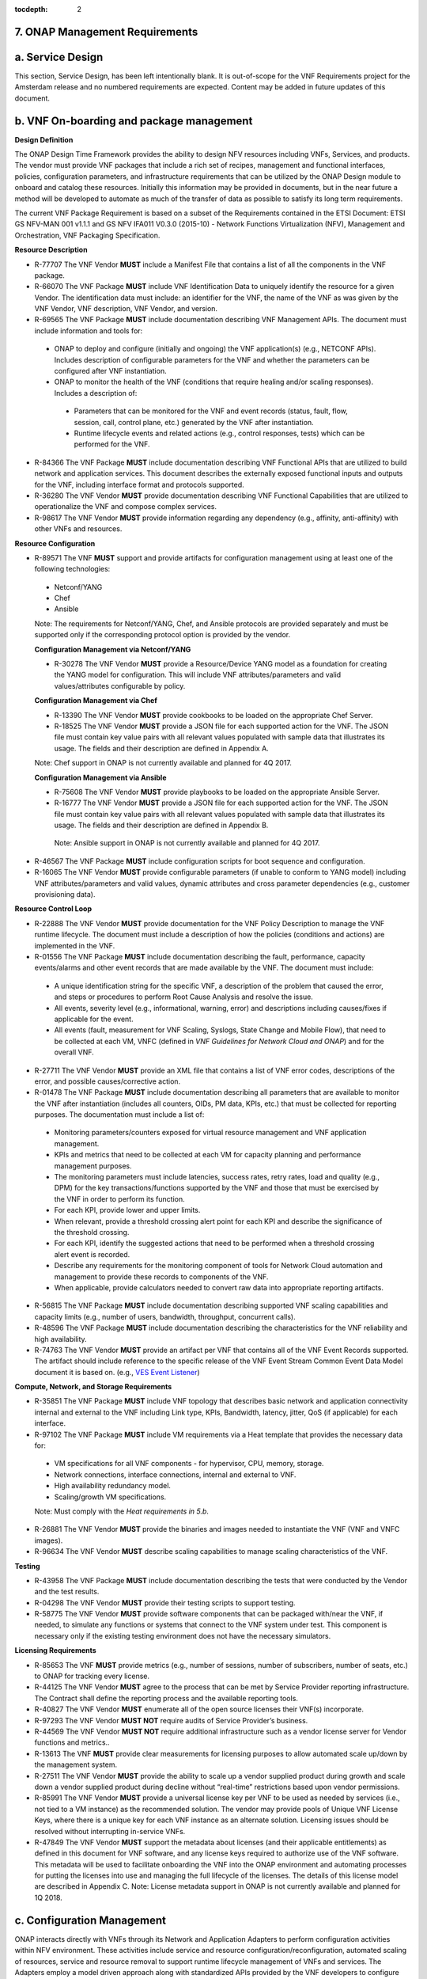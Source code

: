 ﻿:tocdepth: 2
**7. ONAP Management Requirements**
=====================================

a. Service Design
==================

This section, Service Design, has been left intentionally blank. It is out-of-scope for the VNF Requirements project for the Amsterdam release and no numbered requirements are expected. Content may be added in future updates of this document.

b. VNF On-boarding and package management
==========================================

**Design Definition**

The ONAP Design Time Framework provides the ability to design NFV
resources including VNFs, Services, and products. The vendor must
provide VNF packages that include a rich set of recipes, management and
functional interfaces, policies, configuration parameters, and
infrastructure requirements that can be utilized by the ONAP Design
module to onboard and catalog these resources. Initially this
information may be provided in documents, but in the near future a
method will be developed to automate as much of the transfer of data as
possible to satisfy its long term requirements.

The current VNF Package Requirement is based on a subset of the
Requirements contained in the ETSI Document: ETSI GS NFV-MAN 001 v1.1.1
and GS NFV IFA011 V0.3.0 (2015-10) - Network Functions Virtualization
(NFV), Management and Orchestration, VNF Packaging Specification.

**Resource Description**

* R-77707 The VNF Vendor **MUST** include a Manifest File that contains a list of all the components in the VNF package.
* R-66070 The VNF Package **MUST** include VNF Identification Data to uniquely identify the resource for a given Vendor. The identification data must include: an identifier for the VNF, the name of the VNF as was given by the VNF Vendor, VNF description, VNF Vendor, and version.
* R-69565 The VNF Package **MUST** include documentation describing VNF Management APIs. The document must include information and tools for:

 - ONAP to deploy and configure (initially and ongoing) the VNF application(s) (e.g., NETCONF APIs). Includes description of configurable parameters for the VNF and whether the parameters can be configured after VNF instantiation.
 - ONAP to monitor the health of the VNF (conditions that require healing and/or scaling responses). Includes a description of:

  - Parameters that can be monitored for the VNF and event records (status, fault, flow, session, call, control plane, etc.) generated by the VNF after instantiation.
  - Runtime lifecycle events and related actions (e.g., control responses, tests) which can be performed for the VNF.

* R-84366 The VNF Package **MUST** include documentation describing VNF Functional APIs that are utilized to build network and application services. This document describes the externally exposed functional inputs and outputs for the VNF, including interface format and protocols supported.
* R-36280 The VNF Vendor **MUST** provide documentation describing VNF Functional Capabilities that are utilized to operationalize the VNF and compose complex services.
* R-98617 The VNF Vendor **MUST** provide information regarding any dependency (e.g., affinity, anti-affinity) with other VNFs and resources.

**Resource Configuration**

* R-89571 The VNF **MUST** support and provide artifacts for configuration management using at least one of the following technologies:

 - Netconf/YANG
 - Chef
 - Ansible

 Note: The requirements for Netconf/YANG, Chef, and Ansible protocols are provided separately and must be supported only if the corresponding protocol option is provided by the vendor.

 **Configuration Management via Netconf/YANG**

 * R-30278 The VNF Vendor **MUST** provide a Resource/Device YANG model as a foundation for creating the YANG model for configuration. This will include VNF attributes/parameters and valid values/attributes configurable by policy.

 **Configuration Management via Chef**

 * R-13390 The VNF Vendor **MUST** provide cookbooks to be loaded on the appropriate Chef Server.
 * R-18525 The VNF Vendor **MUST** provide a JSON file for each supported action for the VNF.  The JSON file must contain key value pairs with all relevant values populated with sample data that illustrates its usage. The fields and their description are defined in Appendix A.

 Note: Chef support in ONAP is not currently available and planned for 4Q 2017.

 **Configuration Management via Ansible**

 * R-75608 The VNF Vendor **MUST** provide playbooks to be loaded on the appropriate Ansible Server.
 * R-16777 The VNF Vendor **MUST** provide a JSON file for each supported action for the VNF.  The JSON file must contain key value pairs with all relevant values populated with sample data that illustrates its usage. The fields and their description are defined in Appendix B.

  Note: Ansible support in ONAP is not currently available and planned for 4Q 2017.

* R-46567 The VNF Package **MUST** include configuration scripts for boot sequence and configuration.
* R-16065 The VNF Vendor **MUST** provide configurable parameters (if unable to conform to YANG model) including VNF attributes/parameters and valid values, dynamic attributes and cross parameter dependencies (e.g., customer provisioning data).

**Resource Control Loop**

* R-22888 The VNF Vendor **MUST** provide documentation for the VNF Policy Description to manage the VNF runtime lifecycle. The document must include a description of how the policies (conditions and actions) are implemented in the VNF.
* R-01556 The VNF Package **MUST** include documentation describing the fault, performance, capacity events/alarms and other event records that are made available by the VNF. The document must include:

 - A unique identification string for the specific VNF, a description of the problem that caused the error, and steps or procedures to perform Root Cause Analysis and resolve the issue.
 - All events, severity level (e.g., informational, warning, error) and descriptions including causes/fixes if applicable for the event.
 - All events (fault, measurement for VNF Scaling, Syslogs, State Change and Mobile Flow), that need to be collected at each VM, VNFC (defined in *VNF Guidelines for Network Cloud and ONAP*) and for the overall VNF.

* R-27711 The VNF Vendor **MUST** provide an XML file that contains a list of VNF error codes, descriptions of the error, and possible causes/corrective action.
* R-01478 The VNF Package **MUST** include documentation describing all parameters that are available to monitor the VNF after instantiation (includes all counters, OIDs, PM data, KPIs, etc.) that must be collected for reporting purposes. The documentation must include a list of:

 - Monitoring parameters/counters exposed for virtual resource management and VNF application management.
 - KPIs and metrics that need to be collected at each VM for capacity planning and performance management purposes.
 - The monitoring parameters must include latencies, success rates, retry rates, load and quality (e.g., DPM) for the key transactions/functions supported by the VNF and those that must be exercised by the VNF in order to perform its function.
 - For each KPI, provide lower and upper limits.
 - When relevant, provide a threshold crossing alert point for each KPI and describe the significance of the threshold crossing.
 - For each KPI, identify the suggested actions that need to be performed when a threshold crossing alert event is recorded.
 - Describe any requirements for the monitoring component of tools for Network Cloud automation and management to provide these records to components of the VNF.
 - When applicable, provide calculators needed to convert raw data into appropriate reporting artifacts.

* R-56815 The VNF Package **MUST** include documentation describing supported VNF scaling capabilities and capacity limits (e.g., number of users, bandwidth, throughput, concurrent calls).
* R-48596 The VNF Package **MUST** include documentation describing the characteristics for the VNF reliability and high availability.
* R-74763 The VNF Vendor **MUST** provide an artifact per VNF that contains all of the VNF Event Records supported. The artifact should include reference to the specific release of the VNF Event Stream Common Event Data Model document it is based on. (e.g., `VES Event Listener <https://github.com/att/evel-test-collector/tree/master/docs/att_interface_definition>`__)

**Compute, Network, and Storage Requirements**

* R-35851 The VNF Package **MUST** include VNF topology that describes basic network and application connectivity internal and external to the VNF including Link type, KPIs, Bandwidth, latency, jitter, QoS (if applicable) for each interface.
* R-97102 The VNF Package **MUST** include VM requirements via a Heat template that provides the necessary data for:

 - VM specifications for all VNF components - for hypervisor, CPU, memory, storage.
 - Network connections, interface connections, internal and external to VNF.
 - High availability redundancy model.
 - Scaling/growth VM specifications.

 Note: Must comply with the *Heat requirements in 5.b*.

* R-26881 The VNF Vendor **MUST** provide the binaries and images needed to instantiate the VNF (VNF and VNFC images).
* R-96634 The VNF Vendor **MUST** describe scaling capabilities to manage scaling characteristics of the VNF.


**Testing**

* R-43958 The VNF Package **MUST** include documentation describing the tests that were conducted by the Vendor and the test results.
* R-04298 The VNF Vendor **MUST** provide their testing scripts to support testing.
* R-58775 The VNF Vendor **MUST** provide software components that can be packaged with/near the VNF, if needed, to simulate any functions or systems that connect to the VNF system under test. This component is necessary only if the existing testing environment does not have the necessary simulators.

**Licensing Requirements**

* R-85653 The VNF **MUST** provide metrics (e.g., number of sessions, number of subscribers, number of seats, etc.) to ONAP for tracking every license.
* R-44125 The VNF Vendor **MUST** agree to the process that can be met by Service Provider reporting infrastructure. The Contract shall define the reporting process and the available reporting tools.
* R-40827 The VNF Vendor **MUST** enumerate all of the open source licenses their VNF(s) incorporate.
* R-97293 The VNF Vendor **MUST NOT** require audits of Service Provider’s business.
* R-44569 The VNF Vendor **MUST NOT** require additional infrastructure such as a vendor license server for Vendor functions and metrics..
* R-13613 The VNF **MUST** provide clear measurements for licensing purposes to allow automated scale up/down by the management system.
* R-27511 The VNF Vendor **MUST** provide the ability to scale up a vendor supplied product during growth and scale down a vendor supplied product during decline without “real-time” restrictions based upon vendor permissions.
* R-85991 The VNF Vendor **MUST** provide a universal license key per VNF to be used as needed by services (i.e., not tied to a VM instance) as the recommended solution. The vendor may provide pools of Unique VNF License Keys, where there is a unique key for each VNF instance as an alternate solution. Licensing issues should be resolved without interrupting in-service VNFs.
* R-47849 The VNF Vendor **MUST** support the metadata about licenses (and their applicable entitlements) as defined in this document for VNF software, and any license keys required to authorize use of the VNF software.  This metadata will be used to facilitate onboarding the VNF into the ONAP environment and automating processes for putting the licenses into use and managing the full lifecycle of the licenses. The details of this license model are described in Appendix C. Note: License metadata support in ONAP is not currently available and planned for 1Q 2018.

c. Configuration Management
===========================

ONAP interacts directly with VNFs through its Network and Application
Adapters to perform configuration activities within NFV environment.
These activities include service and resource
configuration/reconfiguration, automated scaling of resources, service
and resource removal to support runtime lifecycle management of VNFs and
services. The Adapters employ a model driven approach along with
standardized APIs provided by the VNF developers to configure resources
and manage their runtime lifecycle.

Additional details can be found in the `ONAP Application Controller (APPC) API Guide <http://onap.readthedocs.io/en/latest/submodules/appc.git/docs/APPC%20API%20Guide/APPC%20API%20Guide.html>`_, `ONAP VF-C project <http://onap.readthedocs.io/en/latest/submodules/vfc/nfvo/lcm.git/docs/index.html>`_ and the `ONAP SDNC project <http://onap.readthedocs.io/en/latest/submodules/sdnc/northbound.git/docs/index.html>`_.

NETCONF Standards and Capabilities
----------------------------------

ONAP Controllers and their Adapters utilize device YANG model and
NETCONF APIs to make the required changes in the VNF state and
configuration. The VNF providers must provide the Device YANG model and
NETCONF server supporting NETCONF APIs to comply with target ONAP and
industry standards.

**VNF Configuration via NETCONF Requirements**

**Configuration Management**

* R-88026 The VNF **MUST** include a NETCONF server enabling runtime configuration and lifecycle management capabilities.
* R-95950 The VNF **MUST** provide a NETCONF interface fully defined by supplied YANG models for the embedded NETCONF server.

**NETCONF Server Requirements**

* R-73468 The VNF **MUST** allow the NETCONF server connection parameters to be configurable during virtual machine instantiation through Heat templates where SSH keys, usernames, passwords, SSH service and SSH port numbers are Heat template parameters.
* R-90007 The VNF **MUST** implement the protocol operation: **close-session()**- Gracefully close the current session.
* R-70496 The VNF **MUST** implement the protocol operation: **commit(confirmed, confirm-timeout)** - Commit candidate configuration datastore to the running configuration.
* R-18733 The VNF **MUST** implement the protocol operation: **discard-changes()** - Revert the candidate configuration datastore to the running configuration.
* R-44281 The VNF **MUST** implement the protocol operation: **edit-config(target, default-operation, test-option, error-option, config)** - Edit the target configuration datastore by merging, replacing, creating, or deleting new config elements.
* R-60106 The VNF **MUST** implement the protocol operation: **get(filter)** - Retrieve (a filtered subset of) the running configuration and device state information. This should include the list of VNF supported schemas.
* R-29488 The VNF **MUST** implement the protocol operation: **get-config(source, filter)** - Retrieve a (filtered subset of a) configuration from the configuration datastore source.
* R-11235 The VNF **MUST** implement the protocol operation: **kill-session(session)** - Force the termination of **session**.
* R-02597 The VNF **MUST** implement the protocol operation: **lock(target)** - Lock the configuration datastore target.
* R-96554 The VNF **MUST** implement the protocol operation: **unlock(target)** - Unlock the configuration datastore target.
* R-29324 The VNF **SHOULD** implement the protocol operation: **copy-config(target, source) -** Copy the content of the configuration datastore source to the configuration datastore target.
* R-88031 The VNF **SHOULD** implement the protocol operation: **delete-config(target) -** Delete the named configuration datastore target.
* R-97529 The VNF **SHOULD** implement the protocol operation: **get-schema(identifier, version, format) -** Retrieve the YANG schema.
* R-62468 The VNF **MUST** allow all configuration data shall to be edited through a NETCONF <edit-config> operation. Proprietary NETCONF RPCs that make configuration changes are not sufficient.
* R-01382 The VNF **MUST** allow the entire configuration of the VNF to be retrieved via NETCONF's <get-config> and <edit-config>, independently of whether it was configured via NETCONF or other mechanisms.
* R-28756 The VNF **MUST** support **:partial-lock** and **:partial-unlock** capabilities, defined in RFC 5717. This allows multiple independent clients to each write to a different part of the <running> configuration at the same time.
* R-83873 The VNF **MUST** support **:rollback-on-error** value for the <error-option> parameter to the <edit-config> operation. If any error occurs during the requested edit operation, then the target database (usually the running configuration) will be left unaffected. This provides an 'all-or-nothing' edit mode for a single <edit-config> request.
* R-68990 The VNF **MUST** support the **:startup** capability. It will allow the running configuration to be copied to this special database. It can also be locked and unlocked.
* R-68200 The VNF **MUST** support the **:url** value to specify protocol operation source and target parameters. The capability URI for this feature will indicate which schemes (e.g., file, https, sftp) that the server supports within a particular URL value. The 'file' scheme allows for editable local configuration databases. The other schemes allow for remote storage of configuration databases.
* R-20353 The VNF **MUST** implement at least one of the capabilities **:candidate** or **:writable-running**. If both **:candidate** and **:writable-running** are provided then two locks should be supported.
* R-11499 The VNF **MUST** fully support the XPath 1.0 specification for filtered retrieval of configuration and other database contents. The 'type' attribute within the <filter> parameter for <get> and <get-config> operations may be set to 'xpath'. The 'select' attribute (which contains the XPath expression) will also be supported by the server. A server may support partial XPath retrieval filtering, but it cannot advertise the **:xpath** capability unless the entire XPath 1.0 specification is supported.
* R-83790 The VNF **MUST** implement the **:validate** capability
* R-49145 The VNF **MUST** implement **:confirmed-commit** If **:candidate** is supported.
* R-58358 The VNF **MUST** implement the **:with-defaults** capability [RFC6243].
* R-59610 The VNF **MUST** implement the data model discovery and download as defined in [RFC6022].
* R-87662 The VNF **SHOULD** implement the NETCONF Event Notifications [RFC5277].
* R-93443 The VNF **MUST** define all data models in YANG [RFC6020], and the mapping to NETCONF shall follow the rules defined in this RFC.
* R-26115 The VNF **MUST** follow the data model upgrade rules defined in [RFC6020] section 10. All deviations from section 10 rules shall be handled by a built-in automatic upgrade mechanism.
* R-10716 The VNF **MUST** support parallel and simultaneous configuration of separate objects within itself.
* R-29495 The VNF **MUST** support locking if a common object is being manipulated by two simultaneous NETCONF configuration operations on the same VNF within the context of the same writable running data store (e.g., if an interface parameter is being configured then it should be locked out for configuration by a simultaneous configuration operation on that same interface parameter).
* R-53015 The VNF **MUST** apply locking based on the sequence of NETCONF operations, with the first configuration operation locking out all others until completed.
* R-02616 The VNF **MUST** permit locking at the finest granularity if a VNF needs to lock an object for configuration to avoid blocking simultaneous configuration operations on unrelated objects (e.g., BGP configuration should not be locked out if an interface is being configured or entire Interface configuration should not be locked out if a non-overlapping parameter on the interface is being configured).
* R-41829 The VNF **MUST** be able to specify the granularity of the lock via a restricted or full XPath expression.
* R-66793 The VNF **MUST** guarantee the VNF configuration integrity for all simultaneous configuration operations (e.g., if a change is attempted to the BUM filter rate from multiple interfaces on the same EVC, then they need to be sequenced in the VNF without locking either configuration method out).
* R-54190 The VNF **MUST** release locks to prevent permanent lock-outs when/if a session applying the lock is terminated (e.g., SSH session is terminated).
* R-03465 The VNF **MUST** release locks to prevent permanent lock-outs when the corresponding <partial-unlock> operation succeeds.
* R-63935 The VNF **MUST** release locks to prevent permanent lock-outs when a user configured timer has expired forcing the NETCONF SSH Session termination (i.e., product must expose a configuration knob for a user setting of a lock expiration timer)
* R-10173 The VNF **MUST** allow another NETCONF session to be able to initiate the release of the lock by killing the session owning the lock, using the <kill-session> operation to guard against hung NETCONF sessions.
* R-88899 The VNF **MUST** support simultaneous <commit> operations within the context of this locking requirements framework.
* R-07545 The VNF **MUST** support all operations, administration and management (OAM) functions available from the supplier for VNFs using the supplied YANG code and associated NETCONF servers.
* R-60656 The VNF **MUST** support sub tree filtering.
* R-80898 The VNF **MUST** support heartbeat via a <get> with null filter.
* R-06617 The VNF **MUST** support get-schema (ietf-netconf-monitoring) to pull YANG model over session.
* R-25238 The VNF PACKAGE **MUST** validated YANG code using the open source pyang [1]_ program using the following commands:

.. code-block:: python

 $ pyang --verbose --strict <YANG-file-name(s)>
 $ echo $!

* R-63953 The VNF **MUST** have the echo command return a zero value otherwise the validation has failed
* R-26508 The VNF **MUST** support NETCONF server that can be mounted on OpenDaylight (client) and perform the following operations:

- Modify, update, change, rollback configurations using each configuration data element.
- Query each state (non-configuration) data element.
- Execute each YANG RPC.
- Receive data through each notification statement.



The following requirements provides the Yang models that suppliers must
conform, and those where applicable, that suppliers need to use.

* R-28545 The VNF **MUST** conform its YANG model to RFC 6060, “YANG - A Data Modeling Language for the Network Configuration Protocol (NETCONF)”
* R-29967 The VNF **MUST** conform its YANG model to RFC 6022, “YANG module for NETCONF monitoring”.
* R-22700 The VNF **MUST** conform its YANG model to RFC 6470, “NETCONF Base Notifications”.
* R-10353 The VNF **MUST** conform its YANG model to RFC 6244, “An Architecture for Network Management Using NETCONF and YANG”.
* R-53317 The VNF **MUST** conform its YANG model to RFC 6087, “Guidelines for Authors and Reviewers of YANG Data Model Documents”.
* R-33955 The VNF **SHOULD** conform its YANG model to \*\*RFC 6991, “Common YANG Data Types”.
* R-22946 The VNF **SHOULD** conform its YANG model to RFC 6536, “NETCONF Access Control Model”.
* R-10129 The VNF **SHOULD** conform its YANG model to RFC 7223, “A YANG Data Model for Interface Management”.
* R-12271 The VNF **SHOULD** conform its YANG model to RFC 7223, “IANA Interface Type YANG Module”.
* R-49036 The VNF **SHOULD** conform its YANG model to RFC 7277, “A YANG Data Model for IP Management”.
* R-87564 The VNF **SHOULD** conform its YANG model to RFC 7317, “A YANG Data Model for System Management”.
* R-24269 The VNF **SHOULD** conform its YANG model to RFC 7407, “A YANG Data Model for SNMP Configuration”.

The NETCONF server interface shall fully conform to the following
NETCONF RFCs.

* R-33946 The VNF **MUST** conform to the NETCONF RFC 4741, “NETCONF Configuration Protocol”.
* R-04158 The VNF **MUST** conform to the NETCONF RFC 4742, “Using the NETCONF Configuration Protocol over Secure Shell (SSH)”.
* R-13800 The VNF **MUST** conform to the NETCONF RFC 5277, “NETCONF Event Notification”.
* R-01334 The VNF **MUST** conform to the NETCONF RFC 5717, “Partial Lock Remote Procedure Call”.
* R-08134 The VNF **MUST** conform to the NETCONF RFC 6241, “NETCONF Configuration Protocol”.
* R-78282 The VNF **MUST** conform to the NETCONF RFC 6242, “Using the Network Configuration Protocol over Secure Shell”.

VNF REST APIs
-------------

Healthcheck is a command for which no NETCONF support exists. Therefore,
this must be supported using a RESTful interface which we have defined.

The VNF via APP-C must provide a REST formatted GET RPCs to support Healthcheck
queries via the GET method over HTTP(s).

The VNF via VF-C must provide REST APIs to make the configurations of
associated VNFs.

The port number, url, and other authentication information is provided
by the VNF vendor.

**REST APIs**

* R-31809 The VNF **MUST** support the HealthCheck RPC. The HealthCheck RPC, executes a vendor-defined VNF Healthcheck over the scope of the entire VNF (e.g., if there are multiple VNFCs, then run a health check, as appropriate, for all VNFCs). It returns a 200 OK if the test completes. A JSON object is returned indicating state (healthy, unhealthy), scope identifier, time-stamp and one or more blocks containing info and fault information. If the VNF is unable to run the HealthCheck, return a standard http error code and message.

Examples:

.. code-block:: python

 200
 {
   "identifier": "scope represented",
   "state": "healthy",
   "time": "01-01-1000:0000"
 }

 200
 {
   "identifier": "scope represented",
   "state": "unhealthy",
    {[
   "info": "System threshold exceeded details",
   "fault":
     {
       "cpuOverall": 0.80,
       "cpuThreshold": 0.45
     }
     ]},
   "time": "01-01-1000:0000"
 }


**Table 5. VNF REST APIs**

+-----------------+-------------------------------------------------------------------------------------------------------------------------------------------------------------------------------------------------------------------------------------------------------------------------------------------------------------------------------------------------------------------------------------------------------+------------+------------+
| **Principal**   | **Description**                                                                                                                                                                                                                                                                                                                                                                                       | **Type**   | **ID #**   |
+=================+=======================================================================================================================================================================================================================================================================================================================================================================================================+============+============+
+-----------------+-------------------------------------------------------------------------------------------------------------------------------------------------------------------------------------------------------------------------------------------------------------------------------------------------------------------------------------------------------------------------------------------------------+------------+------------+
| REST APIs       |  **/configuration** This API executes a vendor-defined VNF configuration action over the scope of the entire VNF(e.g if there are multiple VMs, then run configuration on all VMs according to the input parameters).                                                                                                                                                                                 |  Must      | 12200      |
|                 |  **/configuration** returns a 201 Created if the configuration succeeds or a 4XX/5XX response if it fails. A JSON object is returned indicating the outcome of the VNF configuration including all the necessary configuration info.                                                                                                                                                                  |            |            |
+-----------------+-------------------------------------------------------------------------------------------------------------------------------------------------------------------------------------------------------------------------------------------------------------------------------------------------------------------------------------------------------------------------------------------------------+------------+------------+

Chef Standards and Capabilities
-------------------------------

ONAP will support configuration of VNFs via Chef subject to the
requirements and guidelines defined in this section.

The Chef configuration management mechanism follows a client-server
model. It requires the presence of a Chef-Client on the VNF that will be
directly managed by a Chef Server. The Chef-client will register with
the appropriate Chef Server and are managed via ‘cookbooks’ and
configuration attributes loaded on the Chef Server which contain all
necessary information to execute the appropriate actions on the VNF via
the Chef-client.

ONAP will utilize the open source Chef Server, invoke the documented
Chef REST APIs to manage the VNF and requires the use of open source
Chef-Client and Push Jobs Client on the VNF
(https://downloads.chef.io/).

**VNF Configuration via Chef Requirements**

**Chef Client Requirements**

* R-79224 The VNF **MUST** have the chef-client be preloaded with validator keys and configuration to register with the designated Chef Server as part of the installation process.
* R-72184 The VNF **MUST** have routable FQDNs for all the endpoints (VMs) of a VNF that contain chef-clients which are used to register with the Chef Server.  As part of invoking VNF actions, ONAP will trigger push jobs against FQDNs of endpoints for a VNF, if required.
* R-47068 The VNF **MAY** expose a single endpoint that is responsible for all functionality.
* R-67114 The VNF **MUST** be installed with:

 -  Chef-Client >= 12.0
 -  Chef push jobs client >= 2.0

**Chef Roles/Requirements**

* R-27310 The VNF Package **MUST** include all relevant Chef artifacts (roles/cookbooks/recipes) required to execute VNF actions requested by ONAP for loading on appropriate Chef Server.
* R-26567 The VNF Package **MUST** include a run list of roles/cookbooks/recipes, for each supported VNF action, that will perform the desired VNF action in its entirety as specified by ONAP (see Section 8.c, ONAP Controller APIs and Behavior, for list of VNF actions and requirements), when triggered by a chef-client run list in JSON file.
* R-98911 The VNF **MUST NOT** use any instance specific parameters for the VNF in roles/cookbooks/recipes invoked for a VNF action.
* R-37929 The VNF **MUST** accept all necessary instance specific data from the environment or node object attributes for the VNF in roles/cookbooks/recipes invoked for a VNF action.
* R-62170 The VNF **MUST** over-ride any default values for configurable parameters that can be set by ONAP in the roles, cookbooks and recipes.
* R-78116 The VNF **MUST** update status on the Chef Server appropriately (e.g., via a fail or raise an exception) if the chef-client run encounters any critical errors/failures when executing a VNF action.
* R-44013 The VNF **MUST** populate an attribute, defined as node[‘PushJobOutput’] with the desired output on all nodes in the push job that execute chef-client run if the VNF action requires the output of a chef-client run be made available (e.g., get running configuration).
* R-30654 The VNF Package **MUST** have appropriate cookbooks that are designed to automatically ‘rollback’ to the original state in case of any errors for actions that change state of the VNF (e.g., configure).
* R-65755 The VNF **SHOULD** support callback URLs to return information to ONAP upon completion of the chef-client run for any chef-client run associated with a VNF action.

-  As part of the push job, ONAP will provide two parameters in the environment of the push job JSON object:
    -  ‘RequestId’ a unique Id to be used to identify the request,
    -  ‘CallbackUrl’, the URL to post response back.

-  If the CallbackUrl field is empty or missing in the push job, then the chef-client run need not post the results back via callback.

* R-15885 The VNF **MUST** Upon completion of the chef-client run, POST back on the callback URL, a JSON object as described in Table A2 if the chef-client run list includes a cookbook/recipe that is callback capable. Failure to POST on the Callback Url should not be considered a critical error. That is, if the chef-client successfully completes the VNF action, it should reflect this status on the Chef Server regardless of whether the Callback succeeded or not.

ONAP Chef API Usage
~~~~~~~~~~~~~~~~~~~

This section outlines the workflow that ONAP invokes when it receives an
action request against a Chef managed VNF.

1. When ONAP receives a request for an action for a Chef Managed VNF, it
   retrieves the corresponding template (based on **action** and
   **VNF)** from its database and sets necessary values in the
   “Environment”, “Node” and “NodeList” keys (if present) from either
   the payload of the received action or internal data.

2. If “Environment” key is present in the updated template, it posts the
   corresponding JSON dictionary to the appropriate Environment object
   REST endpoint on the Chef Server thus updating the Environment
   attributes on the Chef Server.

3. Next, it creates a Node Object from the “Node” JSON dictionary for
   all elements listed in the NodeList (using the FQDN to construct the
   endpoint) by replicating it  [2]_. As part of this process, it will
   set the name field in each Node Object to the corresponding FQDN.
   These node objects are then posted on the Chef Server to
   corresponding Node Object REST endpoints to update the corresponding
   node attributes.

4. If PushJobFlag is set to “True” in the template, ONAP requests a push
   job against all the nodes in the NodeList to trigger
   chef-client\ **.** It will not invoke any other command via the push
   job. ONAP will include a callback URL in the push job request and a
   unique Request Id. An example push job posted by ONAP is listed
   below:

   {

   "command": "chef-client",

   "run\_timeout": 300,

   "nodes”: [“node1.vnf\_a.onap.com”, “node2.vnf\_a.onap.com”],

   "env": {

   “RequestId”:”8279-abcd-aksdj-19231”,

   “CallbackUrl”:”<callback>”

   },

   }

5. If CallbackCapable field in the template is not present or set to
   “False” ONAP will poll the Chef Server to check completion status of
   the push job.

6. If “GetOutputFlag” is set to “True” in the template and
   CallbackCapable is not set to “True”, ONAP will retrieve any output
   from each node where the push job has finished by accessing the Node
   Object attribute node[‘PushJobOutput’].

Ansible Standards and Capabilities
----------------------------------

ONAP will support configuration of VNFs via Ansible subject to the
requirements and guidelines defined in this section.

Ansible allows agentless management of VMs via execution of ‘playbooks’
over ssh. The ‘playbooks’ are a structured set of tasks which contain
all the necessary data and execution capabilities to take the necessary
action on one or more target VMs of the VNF. ONAP will utilize the
framework of an Ansible Server that will host and invoke playbooks to
manage VNFs that support Ansible.

**VNF Configuration via Ansible Requirements**

**Ansible Client Requirements**

* R-32217 The VNF **MUST** have routable FQDNs that are reachable via the Ansible Server for the endpoints (VMs) of a VNF on which playbooks will be executed. ONAP will initiate requests to the Ansible Server for invocation of playbooks against these end points [3]_.
* R-98929 The VNF **MAY** have a single endpoint.
* R-54373 The VNF **MUST** have Python >= 2.7 on the endpoint VM(s) of a VNF on which an Ansible playbook will be executed.
* R-35401 The VNF **MUST** must support SSH and allow SSH access to the Ansible server for the endpoint VM(s) and comply with the  Network Cloud Service Provider guidelines for authentication and access.

**Ansible Playbook Requirements**

An Ansible playbook is a collection of tasks that is executed on the Ansible server (local host) and/or the target VM (s) in order to complete the desired action.

* R-40293 The VNF **MUST** make available (or load on VNF Ansible Server) playbooks that conform to the ONAP requirement.
* R-49396 The VNF **MUST** support each VNF action by invocation of **one** playbook [4]_. The playbook will be responsible for executing all necessary tasks (as well as calling other playbooks) to complete the request.
* R-33280 The VNF **MUST NOT** use any instance specific parameters in a playbook.
* R-48698 The VNF **MUST** utilize   information from key value pairs that will be provided by the Ansible Server as extra-vars during invocation to execute the desired VNF action. If the playbook requires files, they must also be supplied using the methodology detailed in the Ansible Server API.

The Ansible Server will determine if a playbook invoked to execute a VNF action finished successfully or not using the “PLAY_RECAP” summary in Ansible log.  The playbook will be considered to successfully finish only if the “PLAY RECAP” section at the end of playbook execution output has no unreachable hosts and no failed tasks. Otherwise, the playbook will be considered to have failed.

* R-43253 The VNF **MUST** use playbooks designed to allow Ansible Server to infer failure or success based on the “PLAY_RECAP” capability.
* R-50252 The VNF **MUST** write to a specific set of text files that will be retrieved and made available by the Ansible Server If, as part of a VNF action (e.g., audit), a playbook is required to return any VNF information.
* R-51442 The VNF **SHOULD** use playbooks that are designed to automatically ‘rollback’ to the original state in case of any errors for actions that change state of the VNF (e.g., configure).

ONAP Controller APIs and Behavior
---------------------------------

ONAP Controllers support the following operations which act directly
upon the VNF. Most of these utilize the NETCONF interface. There are
additional commands in use but these either act internally on Controller
itself or depend upon network cloud components for implementation. Those
actions do not put any special requirement on the VNF provider.

The following table summarizes how the VNF must act in response to
commands from ONAP.

Table 8. ONAP Controller APIs and NETCONF Commands

+---------------------+----------------------------------------------------------------------------------------------------------------------------------------------------------------------------------------------------------------------------------------------------------------------------------+-------------------------------------------------------------------------------------------------------------------------------------------------------------------------------------------------------------------------------+
| **Action**          | **Description**                                                                                                                                                                                                                                                                  | **NETCONF Commands**                                                                                                                                                                                                          |
+=====================+==================================================================================================================================================================================================================================================================================+===============================================================================================================================================================================================================================+
| Action              | Queries ONAP Controller for the current state of a previously submitted runtime LCM (Lifecycle Management) action.                                                                                                                                                               | There is currently no way to check the request status in NETCONF so action status is managed internally by the ONAP controller.                                                                                               |
|                     |                                                                                                                                                                                                                                                                                  |                                                                                                                                                                                                                               |
| Status              |                                                                                                                                                                                                                                                                                  |                                                                                                                                                                                                                               |
+---------------------+----------------------------------------------------------------------------------------------------------------------------------------------------------------------------------------------------------------------------------------------------------------------------------+-------------------------------------------------------------------------------------------------------------------------------------------------------------------------------------------------------------------------------+
| Audit, Sync         | Compare active (uploaded) configuration against the current configuration in the ONAP controller. Audit returns failure if different. Sync considers the active (uploaded) configuration as the current configuration.                                                           | The <get-config> operation is used to retrieve the running configuration from the VNF.                                                                                                                                        |
+---------------------+----------------------------------------------------------------------------------------------------------------------------------------------------------------------------------------------------------------------------------------------------------------------------------+-------------------------------------------------------------------------------------------------------------------------------------------------------------------------------------------------------------------------------+
| Lock,               | Returns true when the given VNF has been locked.                                                                                                                                                                                                                                 | There is currently no way to query lock state in NETCONF so VNF locking and unlocking is managed internally by the ONAP controller.                                                                                           |
|                     |                                                                                                                                                                                                                                                                                  |                                                                                                                                                                                                                               |
| Unlock,             |                                                                                                                                                                                                                                                                                  |                                                                                                                                                                                                                               |
|                     |                                                                                                                                                                                                                                                                                  |                                                                                                                                                                                                                               |
| CheckLock           |                                                                                                                                                                                                                                                                                  |                                                                                                                                                                                                                               |
+---------------------+----------------------------------------------------------------------------------------------------------------------------------------------------------------------------------------------------------------------------------------------------------------------------------+-------------------------------------------------------------------------------------------------------------------------------------------------------------------------------------------------------------------------------+
| Configure,          | Configure applies a post-instantiation configuration the target VNF or VNFC. ConfigModify updates only a subset of the total configuration parameters of a VNF.                                                                                                                  | The <edit-config> operation loads all or part of a specified configuration data set to the specified target database. If there is no <candidate/> database, then the target is the <running/> database. A <commit> follows.   |
|                     |                                                                                                                                                                                                                                                                                  |                                                                                                                                                                                                                               |
| ConfigModify        |                                                                                                                                                                                                                                                                                  |                                                                                                                                                                                                                               |
+---------------------+----------------------------------------------------------------------------------------------------------------------------------------------------------------------------------------------------------------------------------------------------------------------------------+-------------------------------------------------------------------------------------------------------------------------------------------------------------------------------------------------------------------------------+
| Health              | Executes a VNF health check and returns the result. A health check is VNF-specific.                                                                                                                                                                                              | The ONAP health check interface is defined over REST and requires the target VNF to expose a standardized HTTP(S) interface for that purpose. See Section 8.c VNF REST APIs.                                                  |
|                     |                                                                                                                                                                                                                                                                                  |                                                                                                                                                                                                                               |
| Check               |                                                                                                                                                                                                                                                                                  |                                                                                                                                                                                                                               |
+---------------------+----------------------------------------------------------------------------------------------------------------------------------------------------------------------------------------------------------------------------------------------------------------------------------+-------------------------------------------------------------------------------------------------------------------------------------------------------------------------------------------------------------------------------+
| StartApplication,   | ONAP requests application to be started or stopped on the VNF or VNFC. These actions do not need to be supported if (1) the application starts automatically after Configure or if the VM’s are started and (2) the application gracefully shuts down if the VM’s are stopped.   | These commands have no specific NETCONF RPC action.                                                                                                                                                                           |
|                     |                                                                                                                                                                                                                                                                                  |                                                                                                                                                                                                                               |
| StopApplication     |                                                                                                                                                                                                                                                                                  | They can be supported using Ansible or Chef (see Table 9 below).                                                                                                                                                              |
+---------------------+----------------------------------------------------------------------------------------------------------------------------------------------------------------------------------------------------------------------------------------------------------------------------------+-------------------------------------------------------------------------------------------------------------------------------------------------------------------------------------------------------------------------------+
| SoftwareUpload,     | Upgrades the target VNF to a new version without interrupting VNF operation.                                                                                                                                                                                                     | These commands have no specific NETCONF RPC action.                                                                                                                                                                           |
|                     |                                                                                                                                                                                                                                                                                  |                                                                                                                                                                                                                               |
| LiveUpgrade         |                                                                                                                                                                                                                                                                                  | They can be supported using Ansible or Chef (see Table 9 below).                                                                                                                                                              |
+---------------------+----------------------------------------------------------------------------------------------------------------------------------------------------------------------------------------------------------------------------------------------------------------------------------+-------------------------------------------------------------------------------------------------------------------------------------------------------------------------------------------------------------------------------+

Table 9 lists the required Chef and Ansible support for commands from
ONAP.

Table 9. ONAP Controller APIs and Chef/Ansible Support

+---------------------+--------------------------------------------------------------------------------------------------------------------------------------------------------------------------------------------------------------------------------------------------------------------------------------------------+---------------------------------------------------------------------------------------------------------------------------------------------------------------------------------------------------------------------------------------------------------+
| **Action**          | **Chef**                                                                                                                                                                                                                                                                                         | **Ansible**                                                                                                                                                                                                                                             |
+=====================+==================================================================================================================================================================================================================================================================================================+=========================================================================================================================================================================================================================================================+
| Action              | Not needed. ActionStatus is managed internally by the ONAP controller.                                                                                                                                                                                                                           | Not needed. ActionStatus is managed internally by the ONAP controller.                                                                                                                                                                                  |
|                     |                                                                                                                                                                                                                                                                                                  |                                                                                                                                                                                                                                                         |
| Status              |                                                                                                                                                                                                                                                                                                  |                                                                                                                                                                                                                                                         |
+---------------------+--------------------------------------------------------------------------------------------------------------------------------------------------------------------------------------------------------------------------------------------------------------------------------------------------+---------------------------------------------------------------------------------------------------------------------------------------------------------------------------------------------------------------------------------------------------------+
| Audit, Sync         | VNF Vendor must provide any necessary roles, cookbooks, recipes to retrieve the running configuration from a VNF and place it in the respective Node Objects ‘PushJobOutput’ attribute of all nodes in NodeList when triggered by a chef-client run.                                             | VNF Vendor must provide an Ansible playbook to retrieve the running configuration from a VNF and place the output on the Ansible server in a manner aligned with playbook requirements listed in this document.                                         |
|                     |                                                                                                                                                                                                                                                                                                  |                                                                                                                                                                                                                                                         |
|                     | The JSON file for this VNF action is required to set “PushJobFlag” to “True” and “GetOutputFlag” to “True”. The “Node” JSON dictionary must have the run list populated with the necessary sequence of roles, cookbooks, recipes.                                                                | The PlaybookName must be provided in the JSON file.                                                                                                                                                                                                     |
|                     |                                                                                                                                                                                                                                                                                                  |                                                                                                                                                                                                                                                         |
|                     | The Environment and Node values should contain all appropriate configuration attributes.                                                                                                                                                                                                         | NodeList must list FQDNs of an example VNF on which to execute playbook.                                                                                                                                                                                |
|                     |                                                                                                                                                                                                                                                                                                  |                                                                                                                                                                                                                                                         |
|                     | NodeList must list sample FQDNs that are required to conduct a chef-client run for this VNF Action.                                                                                                                                                                                              |                                                                                                                                                                                                                                                         |
+---------------------+--------------------------------------------------------------------------------------------------------------------------------------------------------------------------------------------------------------------------------------------------------------------------------------------------+---------------------------------------------------------------------------------------------------------------------------------------------------------------------------------------------------------------------------------------------------------+
| Lock,               | Not needed. VNF locking and unlocking is managed internally by the ONAP controller.                                                                                                                                                                                                              | Not needed. VNF locking and unlocking is managed internally by the ONAP controller.                                                                                                                                                                     |
|                     |                                                                                                                                                                                                                                                                                                  |                                                                                                                                                                                                                                                         |
| Unlock,             |                                                                                                                                                                                                                                                                                                  |                                                                                                                                                                                                                                                         |
|                     |                                                                                                                                                                                                                                                                                                  |                                                                                                                                                                                                                                                         |
| CheckLock           |                                                                                                                                                                                                                                                                                                  |                                                                                                                                                                                                                                                         |
+---------------------+--------------------------------------------------------------------------------------------------------------------------------------------------------------------------------------------------------------------------------------------------------------------------------------------------+---------------------------------------------------------------------------------------------------------------------------------------------------------------------------------------------------------------------------------------------------------+
| Configure,          | VNF Vendor must provide any necessary roles, cookbooks, recipes to apply configuration attributes to the VNF when triggered by a chef-client run. All configurable attributes must be obtained from the Environment and Node objects on the Chef Server.                                         | VNF Vendor must provide an Ansible playbook that can configure the VNF with parameters supplied by the Ansible Server.                                                                                                                                  |
|                     |                                                                                                                                                                                                                                                                                                  |                                                                                                                                                                                                                                                         |
| ConfigModify        | The JSON file for this VNF action should include all configurable attributes in the Environment and/or Node JSON dictionary.                                                                                                                                                                     | The PlaybookName must be provided in the JSON file.                                                                                                                                                                                                     |
|                     |                                                                                                                                                                                                                                                                                                  |                                                                                                                                                                                                                                                         |
|                     | The “PushJobFlag” must be set to “True”.                                                                                                                                                                                                                                                         | The “EnvParameters” and/or “FileParameters” field values should be provided and contain all configurable parameters for the VNF.                                                                                                                        |
|                     |                                                                                                                                                                                                                                                                                                  |                                                                                                                                                                                                                                                         |
|                     | The “Node” JSON dictionary must have the run list populated with necessary sequence of roles, cookbooks, recipes. This action is not expected to return an output.                                                                                                                               | NodeList must list FQDNs of an example VNF on which to execute playbook.                                                                                                                                                                                |
|                     |                                                                                                                                                                                                                                                                                                  |                                                                                                                                                                                                                                                         |
|                     | “GetOutputFlag” must be set to “False”.                                                                                                                                                                                                                                                          |                                                                                                                                                                                                                                                         |
|                     |                                                                                                                                                                                                                                                                                                  |                                                                                                                                                                                                                                                         |
|                     | NodeList must list sample FQDNs that are required to conduct a chef-client run for this VNF Action.                                                                                                                                                                                              |                                                                                                                                                                                                                                                         |
+---------------------+--------------------------------------------------------------------------------------------------------------------------------------------------------------------------------------------------------------------------------------------------------------------------------------------------+---------------------------------------------------------------------------------------------------------------------------------------------------------------------------------------------------------------------------------------------------------+
| Health              | The ONAP health check interface is defined over REST and requires the target VNF to expose a standardized HTTP(S) interface for that purpose. See Section 8.c VNF REST APIs.                                                                                                                     | The ONAP health check interface is defined over REST and requires the target VNF to expose a standardized HTTP(S) interface for that purpose. See Section 8.c VNF REST APIs.                                                                            |
|                     |                                                                                                                                                                                                                                                                                                  |                                                                                                                                                                                                                                                         |
| Check               |                                                                                                                                                                                                                                                                                                  |                                                                                                                                                                                                                                                         |
+---------------------+--------------------------------------------------------------------------------------------------------------------------------------------------------------------------------------------------------------------------------------------------------------------------------------------------+---------------------------------------------------------------------------------------------------------------------------------------------------------------------------------------------------------------------------------------------------------+
| StartApplication,   | VNF Vendor must provide roles, cookbooks, recipes to start an application on the VNF when triggered by a chef-client run. If application does not start, the run must fail or raise an exception. If application is already started, or starts successfully, the run must finish successfully.   | VNF Vendor must provide an Ansible playbook to start the application on the VNF. If application does not start, the playbook must indicate failure. If application is already started, or starts successfully, the playbook must finish successfully.   |
|                     |                                                                                                                                                                                                                                                                                                  |                                                                                                                                                                                                                                                         |
| StopApplication     | For StopApplication, the application must be stopped gracefully (no loss of traffic).                                                                                                                                                                                                            | For StopApplication, the application must be stopped gracefully (no loss of traffic).                                                                                                                                                                   |
+---------------------+--------------------------------------------------------------------------------------------------------------------------------------------------------------------------------------------------------------------------------------------------------------------------------------------------+---------------------------------------------------------------------------------------------------------------------------------------------------------------------------------------------------------------------------------------------------------+
| SoftwareUpload,     | VNF Vendor must provide any necessary roles, cookbooks, recipes to apply a software upgrade to the VNF when triggered by a chef-client run.                                                                                                                                                      | VNF Vendor must provide an Ansible playbook that can apply a software upgrade to the VNF when triggered by the Ansible server                                                                                                                           |
|                     |                                                                                                                                                                                                                                                                                                  |                                                                                                                                                                                                                                                         |
| LiveUpgrade         |                                                                                                                                                                                                                                                                                                  |                                                                                                                                                                                                                                                         |
+---------------------+--------------------------------------------------------------------------------------------------------------------------------------------------------------------------------------------------------------------------------------------------------------------------------------------------+---------------------------------------------------------------------------------------------------------------------------------------------------------------------------------------------------------------------------------------------------------+

For information purposes, the following ONAP controller functions are
planned in the future:

Table 10. Planned ONAP Controller Functions

+------------------+------------------------------------------------------------------------------------------------------------------------------------------------------------------------------------------------------------------------------------------------------------------------------------------------------------------+
| ConfigSave,      | ConfigSave stores the VNF running configuration to a url or file using a specified name. ConfigRestore replaces the VNF running configuration with the configuration previously stored with a url or file with the specified name.                                                                               |
|                  |                                                                                                                                                                                                                                                                                                                  |
| ConfigRestore    |                                                                                                                                                                                                                                                                                                                  |
+==================+==================================================================================================================================================================================================================================================================================================================+
| Reconfigure      | If the audit fails, Reconfigure may be used to be replace the VNF running configuration using a previously uploaded configuration in the ONAP controller.                                                                                                                                                        |
+------------------+------------------------------------------------------------------------------------------------------------------------------------------------------------------------------------------------------------------------------------------------------------------------------------------------------------------+
| ConfigStartup    | ConfigStartup is used to store a running configuration to be used when a VNF is rebooted.                                                                                                                                                                                                                        |
+------------------+------------------------------------------------------------------------------------------------------------------------------------------------------------------------------------------------------------------------------------------------------------------------------------------------------------------+
| ConfigRecovery   | ConfigRecovery is used to replace the running configuration with a recovery configuration. This recovery configuration is stored in the ONAP Controller and is the configuration uploaded after instantiation. It will only be used if there is no other option to restore the VNF to a working configuration.   |
+------------------+------------------------------------------------------------------------------------------------------------------------------------------------------------------------------------------------------------------------------------------------------------------------------------------------------------------+
| StatusQuery      | Executes a VNF status query and returns the result. A status query is VNF-specific.                                                                                                                                                                                                                              |
+------------------+------------------------------------------------------------------------------------------------------------------------------------------------------------------------------------------------------------------------------------------------------------------------------------------------------------------+


d. Monitoring & Management
===========================

This section addresses data collection and event processing
functionality that is directly dependent on the interfaces provided by
the VNFs’ APIs. These can be in the form of asynchronous interfaces for
event, fault notifications, and autonomous data streams. They can also
be synchronous interfaces for on-demand requests to retrieve various
performance, usage, and other event information.

The target direction for VNF interfaces is to employ APIs that are
implemented utilizing standardized messaging and modeling protocols over
standardized transports. Migrating to a virtualized environment presents
a tremendous opportunity to eliminate the need for proprietary
interfaces for vendor equipment while removing the traditional
boundaries between Network Management Systems and Element Management
Systems. Additionally, VNFs provide the ability to instrument the
networking applications by creating event records to test and monitor
end-to-end data flow through the network, similar to what physical or
virtual probes provide without the need to insert probes at various
points in the network. The VNF vendors must be able to provide the
aforementioned set of required data directly to the ONAP collection
layer using standardized interfaces.

Additional details can be found in the `Data Collection, Analytics, and Events (DCAE) <http://onap.readthedocs.io/en/latest/submodules/dcaegen2.git/docs/index.html>`_ project documentation.

Transports and Protocols Supporting Resource Interfaces
-------------------------------------------------------

Delivery of data from VNFs to ONAP must use the same common transport
mechanisms and protocols for all VNFs. Transport mechanisms and
protocols have been selected to enable both high volume and moderate
volume datasets, as well as asynchronous and synchronous communications
over secure connections. The specified encoding provides
self-documenting content, so data fields can be changed as needs evolve,
while minimizing changes to data delivery.

The term ‘Event Record’ is used throughout this document to represent
various forms instrumentation/telemetry made available by the VNF
including, faults, status events and various other types of VNF
measurements and logs. Headers received by themselves must be used as
heartbeat indicators. The common structure and delivery protocols for
other types of data will be given in future versions of this document as
we get more insight into data volumes and required processing.

In the following guidelines, we provide options for encoding,
serialization and data delivery. Agreements between Service Providers
and VNF vendors shall determine which encoding, serialization and
delivery method to use for particular data sets. The selected methods
must be agreed to prior to the on-boarding of the VNF into ONAP design
studio.

Monitoring & Management Requirements

**VNF telemetry via standardized interface**

* R-51910 The VNF **MUST** provide all telemetry (e.g., fault event records, syslog records, performance records etc.) to ONAP using the model, format and mechanisms described in this section.

**Encoding and Serialization**

* R-19624 The VNF **MUST** encode and serialize content delivered to ONAP using JSON (option 1). High-volume data is to be encoded and serialized using Avro, where Avro data format are described using JSON (option 2) [5]_.

 -  JSON plain text format is preferred for moderate volume data sets (option 1), as JSON has the advantage of having well-understood simple processing and being human-readable without additional decoding. Examples of moderate volume data sets include the fault alarms and performance alerts, heartbeat messages, measurements used for VNF scaling and syslogs.
 -  Binary format using Avro is preferred for high volume data sets (option 2) such as mobility flow measurements and other high-volume streaming events (such as mobility signaling events or SIP signaling) or bulk data, as this will significantly reduce the volume of data to be transmitted. As of the date of this document, all events are reported using plain text JSON and REST.
 -  Avro content is self-documented, using a JSON schema. The JSON schema is delivered along with the data content (http://avro.apache.org/docs/current/ ). This means the presence and position of data fields can be recognized automatically, as well as the data format, definition and other attributes. Avro content can be serialized as JSON tagged text or as binary. In binary format, the JSON schema is included as a separate data block, so the content is not tagged, further compressing the volume. For streaming data, Avro will read the schema when the stream is established and apply the schema to the received content.
 -  In the future, we may consider support for other types of encoding & serialization (e.g., gRPC) based on industry demand.

**Reporting Frequency**

* R-98191 The VNF **MUST** vary the frequency that asynchronous data is delivered based on the content and how data may be aggregated or grouped together. For example, alarms and alerts are expected to be delivered as soon as they appear. In contrast, other content, such as performance measurements, KPIs or reported network signaling may have various ways of packaging and delivering content. Some content should be streamed immediately; or content may be monitored over a time interval, then packaged as collection of records and delivered as block; or data may be collected until a package of a certain size has been collected; or content may be summarized statistically over a time interval, or computed as a KPI, with the summary or KPI being delivered.

  -  We expect the reporting frequency to be configurable depending on the virtual network function’s needs for management. For example, Service Provider may choose to vary the frequency of collection between normal and trouble-shooting scenarios.
  -  Decisions about the frequency of data reporting will affect the size of delivered data sets, recommended delivery method, and how the data will be interpreted by ONAP. However, this should not affect deserialization and decoding of the data, which will be guided by the accompanying JSON schema.

**Addressing and Delivery Protocol**

ONAP destinations can be addressed by URLs for RESTful data PUT. Future data sets may also be addressed by host name and port number for TCP streaming, or by host name and landing zone directory for SFTP transfer of bulk files.

* R-88482 The VNF **SHOULD** use REST using HTTPS delivery of plain text JSON for moderate sized asynchronous data sets, and for high volume data sets when feasible.
* R-84879 The VNF **MUST** have the capability of maintaining a primary and backup DNS name (URL) for connecting to ONAP collectors, with the ability to switch between addresses based on conditions defined by policy such as time-outs, and buffering to store messages until they can be delivered. At its discretion, the service provider may choose to populate only one collector address for a VNF. In this case, the network will promptly resolve connectivity problems caused by a collector or network failure transparently to the VNF.
* R-81777 The VNF **MUST** be configured with initial address(es) to use at deployment time. After that the address(es) may be changed through ONAP-defined policies delivered from ONAP to the VNF using PUTs to a RESTful API, in the same way that other controls over data reporting will be controlled by policy.
* R-08312 The VNF **MAY** use other options which are expected to include

 -  REST delivery of binary encoded data sets.
 -  TCP for high volume streaming asynchronous data sets and for other high volume data sets. TCP delivery can be used for either JSON or binary encoded data sets.
 -  SFTP for asynchronous bulk files, such as bulk files that contain large volumes of data collected over a long time interval or data collected across many VNFs. This is not preferred. Preferred is to reorganize the data into more frequent or more focused data sets, and deliver these by REST or TCP as appropriate.
 -  REST for synchronous data, using RESTCONF (e.g., for VNF state polling).

* R-03070 The VNF **MUST**, by ONAP Policy, provide the ONAP addresses as data destinations for each VNF, and may be changed by Policy while the VNF is in operation. We expect the VNF to be capable of redirecting traffic to changed destinations with no loss of data, for example from one REST URL to another, or from one TCP host and port to another.

**Asynchronous and Synchronous Data Delivery**

* R-06924 The VNF **MUST** deliver asynchronous data as data becomes available, or according to the configured frequency.
* R-73285 The VNF **MUST** must encode the delivered data using JSON or Avro, addressed and delivered as described in the previous paragraphs.
* R-42140 The VNF **MUST** respond to data requests from ONAP as soon as those requests are received, as a synchronous response.
* R-34660 The VNF **MUST** use the RESTCONF/NETCONF framework used by the ONAP configuration subsystem for synchronous communication.
* R-86585 The VNF **MUST** use the YANG configuration models and RESTCONF (https://tools.ietf.org/html/draft-ietf-netconf-restconf-09#page-46).
* R-11240 The VNF **MUST** respond with content encoded in JSON, as described in the RESTCONF specification. This way the encoding of a synchronous communication will be consistent with Avro.
* R-70266 The VNF **MUST** respond to an ONAP request to deliver the current data for any of the record types defined in Section 8.d “Data Model for Event Records” by returning the requested record, populated with the current field values. (Currently the defined record types include the common header record, technology independent records such as Fault, Heartbeat, State Change, Syslog, and technology specific records such as Mobile Flow, Signaling and Voice Quality records.  Additional record types will be added in the future as they are standardized and become available.)
* R-46290 The VNF **MUST** respond to an ONAP request to deliver granular data on device or subsystem status or performance, referencing the YANG configuration model for the VNF by returning the requested data elements.
* R-43327 The VNF **SHOULD** use “Modeling JSON text with YANG”, https://trac.tools.ietf.org/id/draft-lhotka-netmod-yang-json-00.html, If YANG models need to be translated to and from JSON. YANG configuration and content can be represented via JSON, consistent with Avro, as described in “Encoding and Serialization” section.

**Security**

* R-42366 The VNF **MUST** support secure connections and transports.
* R-44290 The VNF **MUST** control access to ONAP and to VNFs, and creation of connections, through secure credentials, log-on and exchange mechanisms.
* R-47597 The VNF **MUST** carry data in motion only over secure connections.
* R-68165 The VNF **MUST** encrypt any content containing Sensitive Personal Information (SPI) or certain proprietary data, in addition to applying the regular procedures for securing access and delivery.

Data Model for Event Records
----------------------------

This section describes the data model for the collection of telemetry
data from VNFs by Service Providers (SPs) to manage VNF health and
runtime lifecycle. This data model is referred to as the VNF Event
Streaming (VES) specifications. While this document is focused on
specifying some of the records from the ONAP perspective, there may be
other external bodies using the same framework to specify additional
records. For example, OPNFV has a VES project [6]_ that is looking to
specify records for OpenStack’s internal telemetry to manage Application
(VNFs), physical and virtual infrastructure (compute, storage, network
devices), and virtual infrastructure managers (cloud controllers, SDN
controllers). Note that any configurable parameters for these data
records (e.g., frequency, granularity, policy-based configuration) will
be managed using the “Configuration” framework described in the prior
sections of this document.

The Data Model consists of:

-  Common Header Record: This data structure precedes each of the
   Technology Independent and Technology Specific records sections of
   the data model.

-  Technology Independent Records: This version of the document
   specifies the model for Fault, Heartbeat, State Change, Syslog,
   Threshold Crossing Alerts, and VF Scaling\* (short for
   measurementForVfScalingFields) records. In the future, these may be
   extended to support other types of technology independent records.
   Each of these records allows additional fields (name/ value pairs)
   for extensibility. The vendors can use these vendor-specific
   additional fields to provide additional information that may be
   relevant to the managing systems.

-  Technology Specific Records: This version of the document specifies
   the model for Mobile Flow records, Signaling and Voice Quality
   records. In the future, these may be extended to support other types
   of records (e.g., Network Fabric, Security records, etc.). Each of
   these records allows additional fields (name/value pairs) for
   extensibility. The VNF vendors can use these VNF-specific additional
   fields to provide additional information that may be relevant to the
   managing systems. A placeholder for additional technology specific
   areas of interest to be defined in the future documents has been
   depicted.

|image0|

Figure 1. Data Model for Event Records

Event Records - Data Structure Description
------------------------------------------

The data structure for event records consists of:

-  a Common Event Header block;

-  zero or more technology independent domain blocks; and

   -  e.g., Fault domain, State Change domain, Syslog domain, etc.

-  zero or more technology specific domain blocks.

   -  e.g., Mobile Flow domain, Signaling domain, Voice Quality domain,
      etc.

Note: Heartbeat records would only have the Common Event Header block.
An optional heartbeat domain is available if required by the heartbeat
implementation.

Common Event Header
~~~~~~~~~~~~~~~~~~~~~

The common header that precedes any of the domain-specific records
contains information identifying the type of record to follow,
information about the sender and other identifying characteristics
related to timestamp, sequence number, etc.

Technology Independent Records – Fault Fields
~~~~~~~~~~~~~~~~~~~~~~~~~~~~~~~~~~~~~~~~~~~~~

The Fault Record, describing a condition in the Fault domain, contains
information about the fault such as the entity under fault, the
severity, resulting status, etc.

Technology Independent Records – Heartbeat Fields
~~~~~~~~~~~~~~~~~~~~~~~~~~~~~~~~~~~~~~~~~~~~~~~~~

The Heartbeat Record provides an optional structure for communicating
information about heartbeat or watchdog signaling events. It can contain
information about service intervals, status information etc. as required
by the heartbeat implementation.

Technology Independent Records – State Change Fields
~~~~~~~~~~~~~~~~~~~~~~~~~~~~~~~~~~~~~~~~~~~~~~~~~~~~

The State Change Record provides a structure for communicating
information about data flow through the VNF. It can contain information
about state change related to physical device that is reported by VNF.
As an example, when cards or port name of the entity that has changed
state.

Technology Independent Records – Syslog Fields
~~~~~~~~~~~~~~~~~~~~~~~~~~~~~~~~~~~~~~~~~~~~~~

The Syslog Record provides a structure for communicating any type of
information that may be logged by the VNF. It can contain information
about system internal events, status, errors, etc.

Technology Independent Records – Threshold Crossing Alert Fields
~~~~~~~~~~~~~~~~~~~~~~~~~~~~~~~~~~~~~~~~~~~~~~~~~~~~~~~~~~~~~~~~

The Threshold Crossing Alert (TCA) Record provides a structure for
communicating information about threshold crossing alerts. It can
contain alert definitions and types, actions, events, timestamps and
physical or logical details.

Technology Independent Records - VF Scaling Fields
~~~~~~~~~~~~~~~~~~~~~~~~~~~~~~~~~~~~~~~~~~~~~~~~~~

The VF Scaling\* (short for measurementForVfScalingFields) Record
contains information about VF and VNF resource structure and its
condition to help in the management of the resources for purposes of
elastic scaling.

Technology Independent Records – otherFields
~~~~~~~~~~~~~~~~~~~~~~~~~~~~~~~~~~~~~~~~~~~~

The otherFields Record defines fields for events belonging to the
otherFields domain of the Technology Independent domain enumeration.
This record provides a mechanism to convey a complex set of fields
(possibly nested or opaque) and is purely intended to address
miscellaneous needs such as addressing time-to-market considerations or
other proof-of-concept evaluations.  Hence, use of this record type is
discouraged and should be minimized.

Technology Specific Records – Mobile Flow Fields
~~~~~~~~~~~~~~~~~~~~~~~~~~~~~~~~~~~~~~~~~~~~~~~~

The Mobile Flow Record provides a structure for communicating
information about data flow through the VNF. It can contain information
about connectivity and data flows between serving elements for mobile
service, such as between LTE reference points, etc.

Technology Specific Records – Signaling Fields
~~~~~~~~~~~~~~~~~~~~~~~~~~~~~~~~~~~~~~~~~~~~~~

The Signaling Record provides a structure for communicating information
about signaling messages, parameters and signaling state. It can contain
information about data flows for
`signaling <https://en.wikipedia.org/wiki/Signaling_%28telecommunications%29>`__
and controlling
`multimedia <https://en.wikipedia.org/wiki/Multimedia>`__ communication
`session <https://en.wikipedia.org/wiki/Session_%28computer_science%29>`__\ s
such as `voice <https://en.wikipedia.org/wiki/Telephone_call>`__ and
`video calls <https://en.wikipedia.org/wiki/Video_call>`__.

Technology Specific Records – Voice Quality Fields
~~~~~~~~~~~~~~~~~~~~~~~~~~~~~~~~~~~~~~~~~~~~~~~~~~

The Voice Quality Record provides a structure for communicating
information about voice quality statistics including media connection
information, such as transmitted octet and packet counts, packet loss,
packet delay variation, round-trip delay, QoS parameters and codec
selection.

Technology Specific Records – Future Domains
~~~~~~~~~~~~~~~~~~~~~~~~~~~~~~~~~~~~~~~~~~~~~

The futureDomains Record is a placeholder for additional technology
specific areas of interest that will be defined and described in the
future documents.

Data Structure Specification of the Event Record
------------------------------------------------

For additional information on the event record formats of the data
structures mentioned above, please refer to `VES Event
Listener <https://github.com/att/evel-test-collector/tree/master/docs/att_interface_definition>`__.

.. [1]
   https://github.com/mbj4668/pyang

.. [2]
   Recall that the Node Object **is required** to be identical across
   all VMs of a VNF invoked as part of the action except for the “name”.

.. [3]
   Upstream elements must provide the appropriate FQDN in the request to
   ONAP for the desired action.

.. [4]
   Multiple ONAP actions may map to one playbook.

.. [5]
   This option is not currently supported in ONAP and it is currently
   under consideration.

.. [6]
   https://wiki.opnfv.org/display/PROJ/VNF+Event+Stream

.. |image0| image:: Data_Model_For_Event_Records.png
      :width: 7in
      :height: 8in
